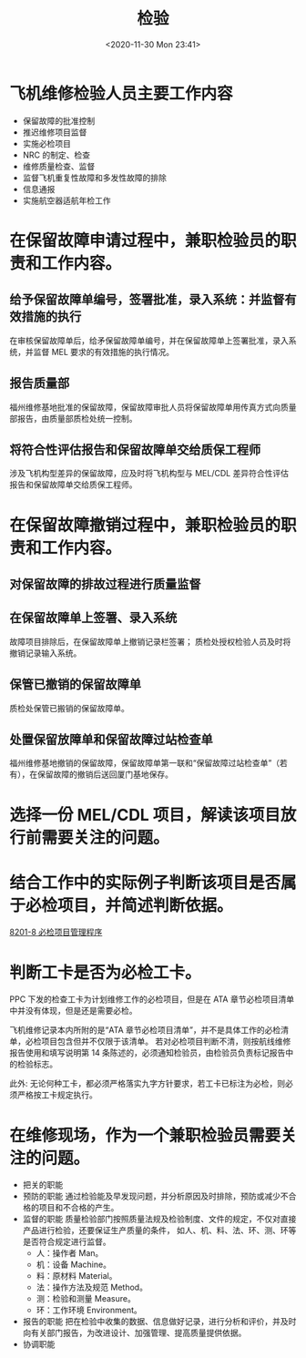 # -*- eval: (setq org-download-image-dir (concat default-directory "./static/检验/")); -*-
:PROPERTIES:
:ID:       B83D2690-EC6E-4C29-9FEF-228D5822F61C
:END:
#+LATEX_CLASS: my-article
#+DATE: <2020-11-30 Mon 23:41>
#+TITLE: 检验

* 飞机维修检验人员主要工作内容
- 保留故障的批准控制
- 推迟维修项目监督
- 实施必检项目
- NRC 的制定、检查
- 维修质量检查、监督
- 监督飞机重复性故障和多发性故障的排除
- 信息通报
- 实施航空器适航年检工作

* 在保留故障申请过程中，兼职检验员的职责和工作内容。
** 给予保留故障单编号，签署批准，录入系统：并监督有效措施的执行
在审核保留故障单后，给矛保留故障单编号，并在保留故障单上签署批准，录入系统，并监督 MEL 要求的有效措施的执行情况。

** 报告质量部
福州维修基地批准的保留故障，保留故障审批人员将保留故障单用传真方式向质量部报告，由质量部质检处统一控制。

** 将符合性评估报告和保留故障单交给质保工程师
涉及飞机构型差异的保留故障，应及时将飞机构型与 MEL/CDL 差异符合性评估报告和保留故障单交给质保工程师。

* 在保留故障撤销过程中，兼职检验员的职责和工作内容。
** 对保留故障的排故过程进行质量监督

** 在保留故障单上签署、录入系统
故障项目排除后，在保留故障单上撤销记录栏签署； 质检处授权检验人员及时将撤销记录输入系统。

** 保管已撤销的保留故障单
质检处保管已搬销的保留故障单。

** 处置保留放障单和保留故障过站检查单
福州维修基地撤销的保留故障，保留故障单第一联和“保留故障过站检查单”（若有），在保留故障的撤销后送回厦门基地保存。

* 选择一份 MEL/CDL 项目，解读该项目放行前需要关注的问题。
* 结合工作中的实际例子判断该项目是否属于必检项目，并简述判断依据。
[[id:62551D88-44EC-46C7-B796-0F43D5B58BC7][8201-8 必检项目管理程序]]
#+transclude: [[id:62551D88-44EC-46C7-B796-0F43D5B58BC7][8201-8 必检项目管理程序]] :level 2

* 判断工卡是否为必检工卡。
PPC 下发的检查工卡为计划维修工作的必检项目，但是在 ATA 章节必检项目清单中并没有体现，但是还是需要必检。
#+DOWNLOADED: screenshot @ 2020-12-01 15:43:50
[[file:./static/检验/2020-12-01_15-43-50_screenshot.jpg]]

飞机维修记录本内所附的是“ATA 章节必检项目清单”，并不是具体工作的必检清单，必检项目包含但并不仅限于该清单。
若对必检项目判断不清，则按航线维修报告使用和填写说明第 14 条陈述的，必须通知检验员，由检验员负责标记报告中的检验标志。

此外: 无论何种工卡，都必须严格落实九字方针要求，若工卡已标注为必检，则必须严格按工卡规定执行。

* 在维修现场，作为一个兼职检验员需要关注的问题。
- 把关的职能
- 预防的职能
  通过检验能及早发现问题，并分析原因及时排除，预防或减少不合格的项目和不合格的产生。
- 监督的职能
  质量检验部门按照质量法规及检验制度、文件的规定，不仅对直接产品进行检验，还要保证生产质量的条件，
  如人、机、料、法、环、测、环等是否符合规定进行监督。
  - 人：操作者 Man。
  - 机：设备 Machine。
  - 料：原材料 Material。
  - 法：操作方法及规范 Method。
  - 测：检验和测量 Measure。
  - 环：工作环境 Environment。
- 报告的职能
  把在检验中收集的数据、信息做好记录，进行分析和评价，并及时向有关部门报告，为改进设计、加强管理、提高质量提供依据。
- 协调职能
